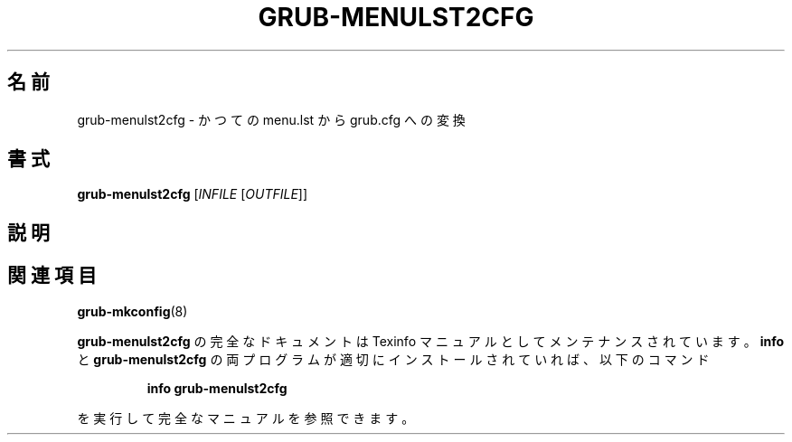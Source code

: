 .\" DO NOT MODIFY THIS FILE!  It was generated by help2man 1.48.5.
.\"*******************************************************************
.\"
.\" This file was generated with po4a. Translate the source file.
.\"
.\"*******************************************************************
.\"
.\" translated for 2.06, 2022-06-04 ribbon <ribbon@users.osdn.me>
.\"
.TH GRUB\-MENULST2CFG 1 2021/10 "使用方法: grub\-menulst2cfg [INFILE [OUTFILE]]" ユーザーコマンド
.SH 名前
grub\-menulst2cfg \- かつての menu.lst から grub.cfg への変換
.SH 書式
\fBgrub\-menulst2cfg\fP [\fI\,INFILE \/\fP[\fI\,OUTFILE\/\fP]]
.SH 説明

.SH 関連項目
\fBgrub\-mkconfig\fP(8)
.PP
\fBgrub\-menulst2cfg\fP の完全なドキュメントは Texinfo マニュアルとしてメンテナンスされています。\fBinfo\fP と
\fBgrub\-menulst2cfg\fP の両プログラムが適切にインストールされていれば、以下のコマンド
.IP
\fBinfo grub\-menulst2cfg\fP
.PP
を実行して完全なマニュアルを参照できます。
